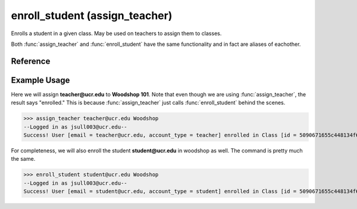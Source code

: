 enroll_student (assign_teacher)
===============================

Enrolls a student in a given class. May be used on teachers to assign them to
classes.

Both :func:`assign_teacher` and :func:`enroll_student` have the same
functionality and in fact are aliases of eachother.

Reference
---------

.. function:: enroll_student(email, enroll_in)
    
    :param email: The student's email.
    
    :param enroll_in: Part of the name (case-insensitive) or the ID of the
                      class to enroll the student in.

.. function:: assign_teacher(email, enroll_in)
    
    :param email: The teacher's email.
    
    :param enroll_in: Part of the name (case-insensitive) or the ID of the
                      class to assign the teacher to.

Example Usage
-------------

Here we will assign **teacher@ucr.edu** to **Woodshop 101**. Note that even
though we are using :func:`assign_teacher`, the result says "enrolled." This is
because :func:`assign_teacher` just calls :func:`enroll_student` behind the
scenes.

>>> assign_teacher teacher@ucr.edu Woodshop
--Logged in as jsull003@ucr.edu--
Success! User [email = teacher@ucr.edu, account_type = teacher] enrolled in Class [id = 5090671655c448134f67b3e5, name = Woodshop 101].

For completeness, we will also enroll the student **student@ucr.edu** in
woodshop as well. The command is pretty much the same.

>>> enroll_student student@ucr.edu Woodshop
--Logged in as jsull003@ucr.edu--
Success! User [email = student@ucr.edu, account_type = student] enrolled in Class [id = 5090671655c448134f67b3e5, name = Woodshop 101].
